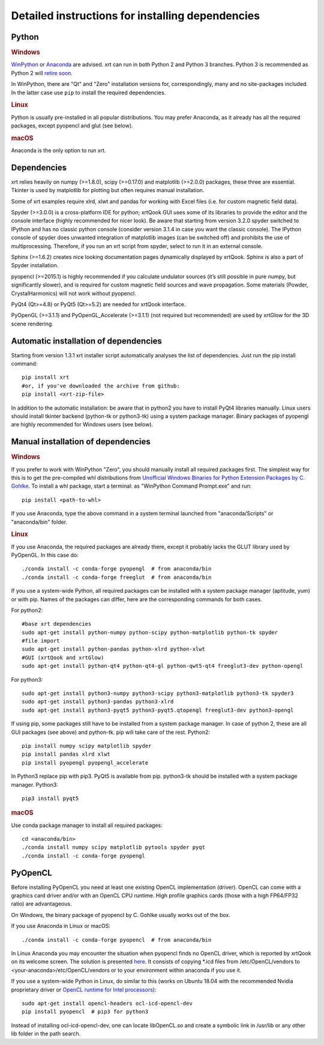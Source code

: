 ﻿.. _instructions:

Detailed instructions for installing dependencies
-------------------------------------------------

Python
~~~~~~

.. rubric:: Windows

`WinPython <https://sourceforge.net/projects/winpython/files>`_ or
`Anaconda <https://www.anaconda.com/download>`_ are advised.
xrt can run in both Python 2 and Python 3 branches. Python 3 is recommended as
Python 2 will `retire soon <https://pythonclock.org>`_.

In WinPython, there are "Qt" and "Zero" installation versions for,
correspondingly, many and no site-packages included. In the latter case use
``pip`` to install the required dependencies.

.. rubric:: Linux

Python is usually pre-installed in all popular distributions. You may prefer
Anaconda, as it already has all the required packages, except pyopencl and
glut (see below).

.. rubric:: macOS

Anaconda is the only option to run xrt.

Dependencies
~~~~~~~~~~~~

xrt relies heavily on numpy (>=1.8.0), scipy (>=0.17.0) and matplotlib
(>=2.0.0) packages, these three are essential. Tkinter is used by matplotlib
for plotting but often requires manual installation.

Some of xrt examples require xlrd, xlwt and pandas for working with Excel files
(i.e. for custom magnetic field data).

Spyder (>=3.0.0) is a cross-platform IDE for python; xrtQook GUI uses some of
its libraries to provide the editor and the console interface (highly
recommended for nicer look). Be aware that starting from version 3.2.0 spyder
switched to IPython and has no classic python console (consider version 3.1.4
in case you want the classic console). The IPython console of spyder does
unwanted integration of matplotlib images (can be switched off) and prohibits
the use of multiprocessing. Therefore, if you run an xrt script from spyder,
select to run it in an external console.

Sphinx (>=1.6.2) creates nice looking documentation pages dynamically displayed
by xrtQook. Sphinx is also a part of Spyder installation.

pyopencl (>=2015.1) is highly recommended if you calculate undulator sources
(it’s still possible in pure numpy, but significantly slower), and is required
for custom magnetic field sources and wave propagation. Some materials (Powder,
CrystalHarmonics) will not work without pyopencl.

PyQt4 (Qt>=4.8) or PyQt5 (Qt>=5.2) are needed for xrtQook interface.

PyOpenGL (>=3.1.1) and PyOpenGL_Accelerate (>=3.1.1) (not required but
recommended) are used by xrtGlow for the 3D scene rendering.

Automatic installation of dependencies
~~~~~~~~~~~~~~~~~~~~~~~~~~~~~~~~~~~~~~

Starting from version 1.3.1 xrt installer script automatically analyses the
list of dependencies. Just run the pip install command::

    pip install xrt
    #or, if you've downloaded the archive from github:
    pip install <xrt-zip-file>

In addition to the automatic installation: be aware that in python2 you have to
install PyQt4 libraries manually.
Linux users should install tkinter backend (python-tk or python3-tk) using a
system package manager.
Binary packages of pyopengl are highly recommended for Windows users (see
below).

Manual installation of dependencies
~~~~~~~~~~~~~~~~~~~~~~~~~~~~~~~~~~~

.. rubric:: Windows

If you prefer to work with WinPython "Zero", you should manually install all
required packages first. The simplest way for this is to get the pre-compiled
whl distributions from
`Unofficial Windows Binaries for Python Extension Packages by C. Gohlke
<https://www.lfd.uci.edu/~gohlke/pythonlibs>`_.
To install a whl package, start a terminal: as "WinPython Command Prompt.exe"
and run::

    pip install <path-to-whl>

If you use Anaconda, type the above command in a system terminal launched from
"anaconda/Scripts" or "anaconda/bin" folder.

.. rubric:: Linux

If you use Anaconda, the required packages are already there, except it
probably lacks the GLUT library used by PyOpenGL. In this case do::

    ./conda install -c conda-forge pyopengl  # from anaconda/bin
    ./conda install -c conda-forge freeglut  # from anaconda/bin

If you use a system-wide Python, all required packages can be installed with a
system package manager (aptitude, yum) or with pip. Names of the packages can
differ, here are the corresponding commands for both cases.

For python2::

    #base xrt dependencies
    sudo apt-get install python-numpy python-scipy python-matplotlib python-tk spyder
    #file import
    sudo apt-get install python-pandas python-xlrd python-xlwt
    #GUI (xrtQook and xrtGlow)
    sudo apt-get install python-qt4 python-qt4-gl python-qwt5-qt4 freeglut3-dev python-opengl

For python3::

    sudo apt-get install python3-numpy python3-scipy python3-matplotlib python3-tk spyder3
    sudo apt-get install python3-pandas python3-xlrd
    sudo apt-get install python3-pyqt5 python3-pyqt5.qtopengl freeglut3-dev python3-opengl

If using pip, some packages still have to be installed from a system package
manager. In case of python 2, these are all GUI packages (see above) and
python-tk. pip will take care of the rest. Python2::

    pip install numpy scipy matplotlib spyder
    pip install pandas xlrd xlwt
    pip install pyopengl pyopengl_accelerate

In Python3 replace pip with pip3. PyQt5 is available from pip. python3-tk
should be installed with a system package manager. Python3::

    pip3 install pyqt5

.. rubric:: macOS

Use conda package manager to install all required packages::

    cd <anaconda/bin>
    ./conda install numpy scipy matplotlib pytools spyder pyqt
    ./conda install -c conda-forge pyopengl

PyOpenCL
~~~~~~~~

Before installing PyOpenCL you need at least one existing OpenCL implementation
(driver). OpenCL can come with a graphics card driver and/or with an OpenCL CPU
runtime. High profile graphics cards (those with a high FP64/FP32 ratio) are
advantageous.

On Windows, the binary package of pyopencl by C. Gohlke usually works out of
the box.

If you use Anaconda in Linux or macOS::

    ./conda install -c conda-forge pyopencl  # from anaconda/bin

In Linux Anaconda you may encounter the situation when pyopencl finds no OpenCL
driver, which is reported by xrtQook on its welcome screen. The solution is
presented `here <https://documen.tician.de/pyopencl/misc.html#using-vendor-supplied-opencl-drivers-linux>`_. 
It consists of copying *.icd files from /etc/OpenCL/vendors to
<your-anaconda>/etc/OpenCL/vendors or to your environment within anaconda if
you use it.

If you use a system-wide Python in Linux, do similar to this (works on Ubuntu
18.04 with the recommended Nvidia proprietary driver or
`OpenCL runtime for Intel processors <https://software.intel.com/en-us/articles/opencl-drivers>`_)::

    sudo apt-get install opencl-headers ocl-icd-opencl-dev
    pip install pyopencl  # pip3 for python3

Instead of installing ocl-icd-opencl-dev, one can locate libOpenCL.so and
create a symbolic link in /usr/lib or any other lib folder in the path search.
